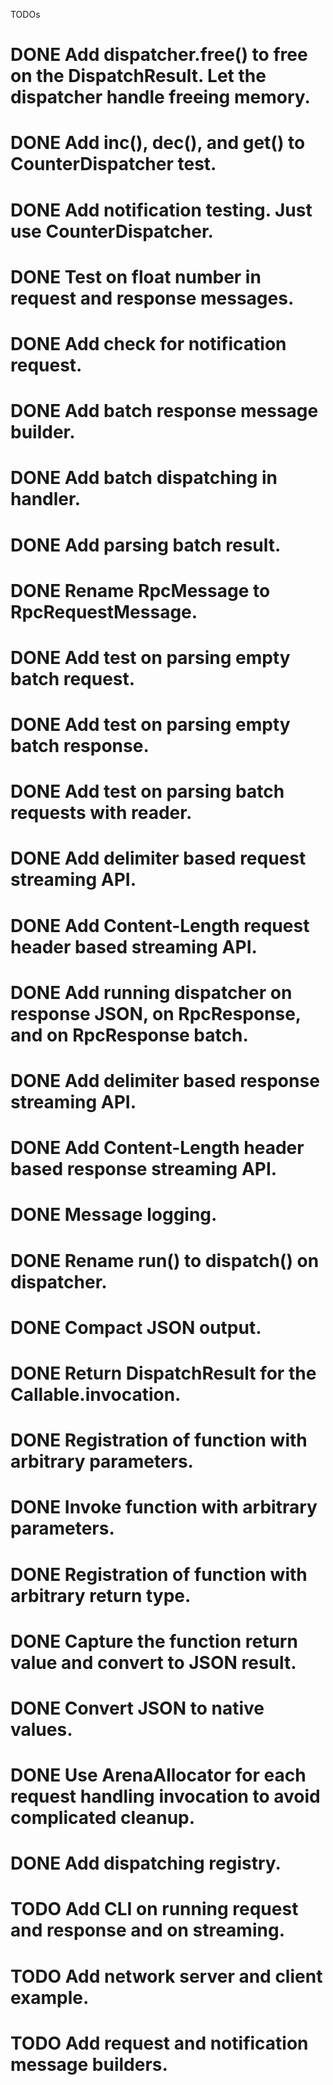 
TODOs
* DONE Add dispatcher.free() to free on the DispatchResult. Let the dispatcher handle freeing memory.
* DONE Add inc(), dec(), and get() to CounterDispatcher test.
* DONE Add notification testing.  Just use CounterDispatcher.
* DONE Test on float number in request and response messages.
* DONE Add check for notification request.
* DONE Add batch response message builder.
* DONE Add batch dispatching in handler.
* DONE Add parsing batch result.
* DONE Rename RpcMessage to RpcRequestMessage.
* DONE Add test on parsing empty batch request.
* DONE Add test on parsing empty batch response.
* DONE Add test on parsing batch requests with reader.
* DONE Add delimiter based request streaming API.
* DONE Add Content-Length request header based streaming API.
* DONE Add running dispatcher on response JSON, on RpcResponse, and on RpcResponse batch.
* DONE Add delimiter based response streaming API.
* DONE Add Content-Length header based response streaming API.
* DONE Message logging.
* DONE Rename run() to dispatch() on dispatcher.
* DONE Compact JSON output.
* DONE Return DispatchResult for the Callable.invocation.
* DONE Registration of function with arbitrary parameters.
* DONE Invoke function with arbitrary parameters.
* DONE Registration of function with arbitrary return type.
* DONE Capture the function return value and convert to JSON result.
* DONE Convert JSON to native values.
* DONE Use ArenaAllocator for each request handling invocation to avoid complicated cleanup.
* DONE Add dispatching registry.
* TODO Add CLI on running request and response and on streaming.
* TODO Add network server and client example.
* TODO Add request and notification message builders.

